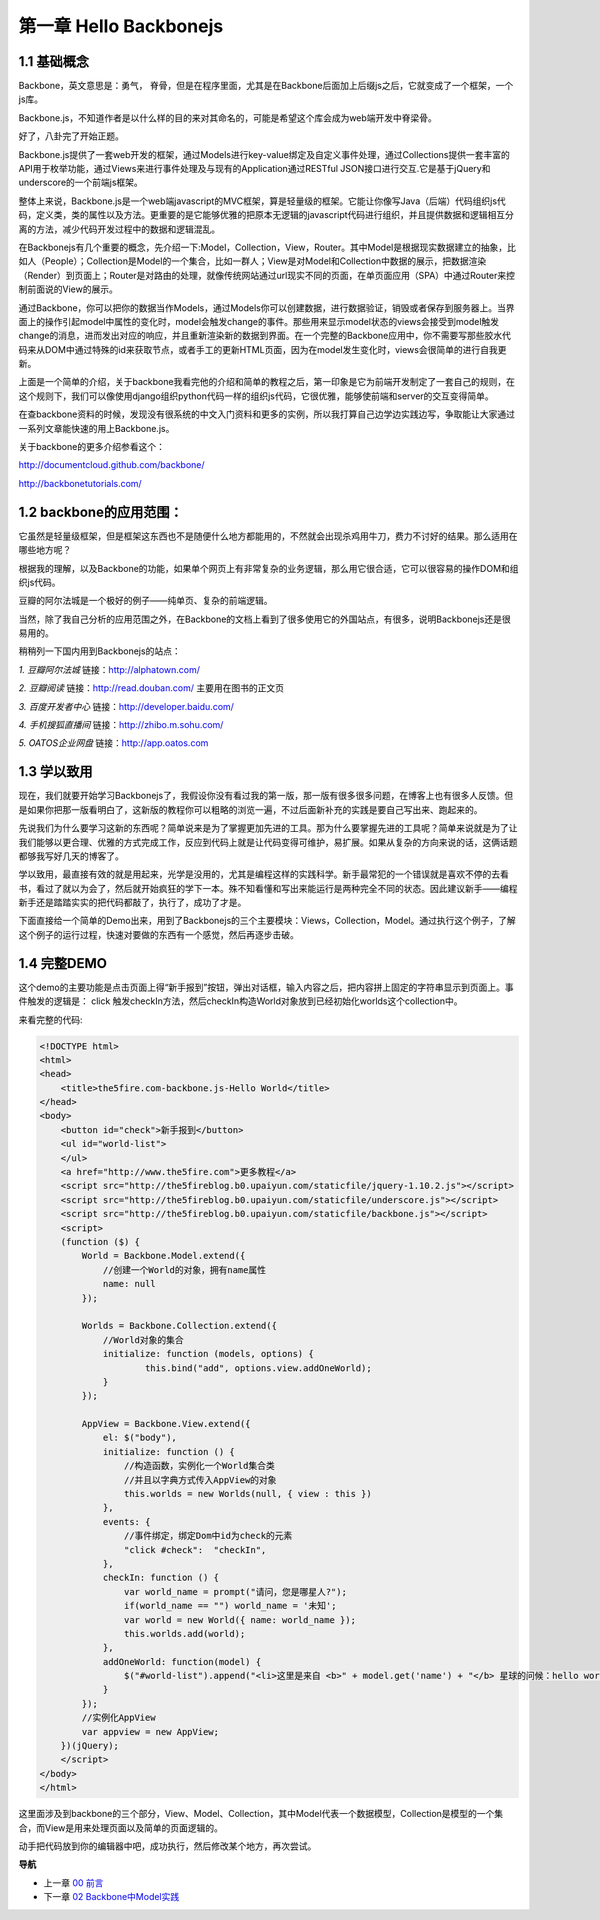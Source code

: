 第一章 Hello Backbonejs
=======================================================================

1.1 基础概念
--------------------
Backbone，英文意思是：勇气， 脊骨，但是在程序里面，尤其是在Backbone后面加上后缀js之后，它就变成了一个框架，一个js库。

Backbone.js，不知道作者是以什么样的目的来对其命名的，可能是希望这个库会成为web端开发中脊梁骨。 

好了，八卦完了开始正题。

Backbone.js提供了一套web开发的框架，通过Models进行key-value绑定及自定义事件处理，通过Collections提供一套丰富的API用于枚举功能，通过Views来进行事件处理及与现有的Application通过RESTful JSON接口进行交互.它是基于jQuery和underscore的一个前端js框架。

整体上来说，Backbone.js是一个web端javascript的MVC框架，算是轻量级的框架。它能让你像写Java（后端）代码组织js代码，定义类，类的属性以及方法。更重要的是它能够优雅的把原本无逻辑的javascript代码进行组织，并且提供数据和逻辑相互分离的方法，减少代码开发过程中的数据和逻辑混乱。

在Backbonejs有几个重要的概念，先介绍一下:Model，Collection，View，Router。其中Model是根据现实数据建立的抽象，比如人（People）；Collection是Model的一个集合，比如一群人；View是对Model和Collection中数据的展示，把数据渲染（Render）到页面上；Router是对路由的处理，就像传统网站通过url现实不同的页面，在单页面应用（SPA）中通过Router来控制前面说的View的展示。

通过Backbone，你可以把你的数据当作Models，通过Models你可以创建数据，进行数据验证，销毁或者保存到服务器上。当界面上的操作引起model中属性的变化时，model会触发change的事件。那些用来显示model状态的views会接受到model触发change的消息，进而发出对应的响应，并且重新渲染新的数据到界面。在一个完整的Backbone应用中，你不需要写那些胶水代码来从DOM中通过特殊的id来获取节点，或者手工的更新HTML页面，因为在model发生变化时，views会很简单的进行自我更新。

上面是一个简单的介绍，关于backbone我看完他的介绍和简单的教程之后，第一印象是它为前端开发制定了一套自己的规则，在这个规则下，我们可以像使用django组织python代码一样的组织js代码，它很优雅，能够使前端和server的交互变得简单。

在查backbone资料的时候，发现没有很系统的中文入门资料和更多的实例，所以我打算自己边学边实践边写，争取能让大家通过一系列文章能快速的用上Backbone.js。

关于backbone的更多介绍参看这个：

http://documentcloud.github.com/backbone/

http://backbonetutorials.com/


1.2 backbone的应用范围：
------------------------------

它虽然是轻量级框架，但是框架这东西也不是随便什么地方都能用的，不然就会出现杀鸡用牛刀，费力不讨好的结果。那么适用在哪些地方呢？

根据我的理解，以及Backbone的功能，如果单个网页上有非常复杂的业务逻辑，那么用它很合适，它可以很容易的操作DOM和组织js代码。

豆瓣的阿尔法城是一个极好的例子——纯单页、复杂的前端逻辑。

当然，除了我自己分析的应用范围之外，在Backbone的文档上看到了很多使用它的外国站点，有很多，说明Backbonejs还是很易用的。 

稍稍列一下国内用到Backbonejs的站点：

*1. 豆瓣阿尔法城*
链接：http://alphatown.com/

*2. 豆瓣阅读*
链接：http://read.douban.com/  主要用在图书的正文页

*3. 百度开发者中心*
链接：http://developer.baidu.com/

*4. 手机搜狐直播间*
链接：http://zhibo.m.sohu.com/

*5. OATOS企业网盘*
链接：http://app.oatos.com


1.3 学以致用
-----------------
现在，我们就要开始学习Backbonejs了，我假设你没有看过我的第一版，那一版有很多很多问题，在博客上也有很多人反馈。但是如果你把那一版看明白了，这新版的教程你可以粗略的浏览一遍，不过后面新补充的实践是要自己写出来、跑起来的。

先说我们为什么要学习这新的东西呢？简单说来是为了掌握更加先进的工具。那为什么要掌握先进的工具呢？简单来说就是为了让我们能够以更合理、优雅的方式完成工作，反应到代码上就是让代码变得可维护，易扩展。如果从复杂的方向来说的话，这俩话题都够我写好几天的博客了。

学以致用，最直接有效的就是用起来，光学是没用的，尤其是编程这样的实践科学。新手最常犯的一个错误就是喜欢不停的去看书，看过了就以为会了，然后就开始疯狂的学下一本。殊不知看懂和写出来能运行是两种完全不同的状态。因此建议新手——编程新手还是踏踏实实的把代码都敲了，执行了，成功了才是。

下面直接给一个简单的Demo出来，用到了Backbonejs的三个主要模块：Views，Collection，Model。通过执行这个例子，了解这个例子的运行过程，快速对要做的东西有一个感觉，然后再逐步击破。


1.4 完整DEMO
----------------
这个demo的主要功能是点击页面上得“新手报到”按钮，弹出对话框，输入内容之后，把内容拼上固定的字符串显示到页面上。事件触发的逻辑是： click 触发checkIn方法，然后checkIn构造World对象放到已经初始化worlds这个collection中。

来看完整的代码:

.. code:: html

    <!DOCTYPE html>
    <html>
    <head>
        <title>the5fire.com-backbone.js-Hello World</title>
    </head>
    <body>
        <button id="check">新手报到</button>
        <ul id="world-list">
        </ul>
        <a href="http://www.the5fire.com">更多教程</a>
        <script src="http://the5fireblog.b0.upaiyun.com/staticfile/jquery-1.10.2.js"></script>
        <script src="http://the5fireblog.b0.upaiyun.com/staticfile/underscore.js"></script>
        <script src="http://the5fireblog.b0.upaiyun.com/staticfile/backbone.js"></script>
        <script>
        (function ($) {
            World = Backbone.Model.extend({
                //创建一个World的对象，拥有name属性
                name: null
            });

            Worlds = Backbone.Collection.extend({
                //World对象的集合
                initialize: function (models, options) {
                        this.bind("add", options.view.addOneWorld);
                }
            });

            AppView = Backbone.View.extend({
                el: $("body"),
                initialize: function () {
                    //构造函数，实例化一个World集合类
                    //并且以字典方式传入AppView的对象
                    this.worlds = new Worlds(null, { view : this })
                },
                events: {
                    //事件绑定，绑定Dom中id为check的元素
                    "click #check":  "checkIn",
                },
                checkIn: function () {
                    var world_name = prompt("请问，您是哪星人?");
                    if(world_name == "") world_name = '未知';
                    var world = new World({ name: world_name });
                    this.worlds.add(world);
                },
                addOneWorld: function(model) {
                    $("#world-list").append("<li>这里是来自 <b>" + model.get('name') + "</b> 星球的问候：hello world！</li>");
                }
            });
            //实例化AppView
            var appview = new AppView;
        })(jQuery);
        </script>
    </body>
    </html>
    
这里面涉及到backbone的三个部分，View、Model、Collection，其中Model代表一个数据模型，Collection是模型的一个集合，而View是用来处理页面以及简单的页面逻辑的。

动手把代码放到你的编辑器中吧，成功执行，然后修改某个地方，再次尝试。


**导航**

* 上一章 `00 前言 <00-preface.rst>`_
* 下一章 `02 Backbone中Model实践 <02-backbonejs-model.rst>`_

